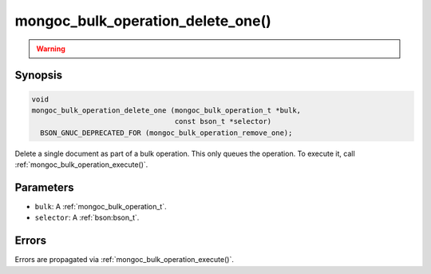 .. _mongoc_bulk_operation_delete_one

mongoc_bulk_operation_delete_one()
==================================

.. warning::
   .. deprecated:: 0.96.0

      This function is deprecated and should not be used in new code.

      Please use :ref:`mongoc_bulk_operation_remove_one()` in new code.

Synopsis
--------

.. code-block:: c

  void
  mongoc_bulk_operation_delete_one (mongoc_bulk_operation_t *bulk,
                                    const bson_t *selector)
    BSON_GNUC_DEPRECATED_FOR (mongoc_bulk_operation_remove_one);

Delete a single document as part of a bulk operation. This only queues the operation. To execute it, call :ref:`mongoc_bulk_operation_execute()`.

Parameters
----------

* ``bulk``: A :ref:`mongoc_bulk_operation_t`.
* ``selector``: A :ref:`bson:bson_t`.

Errors
------

Errors are propagated via :ref:`mongoc_bulk_operation_execute()`.

.. seealso::

  | :ref:`mongoc_bulk_operation_remove_one_with_opts()`

  | :ref:`mongoc_bulk_operation_remove_many_with_opts()`

